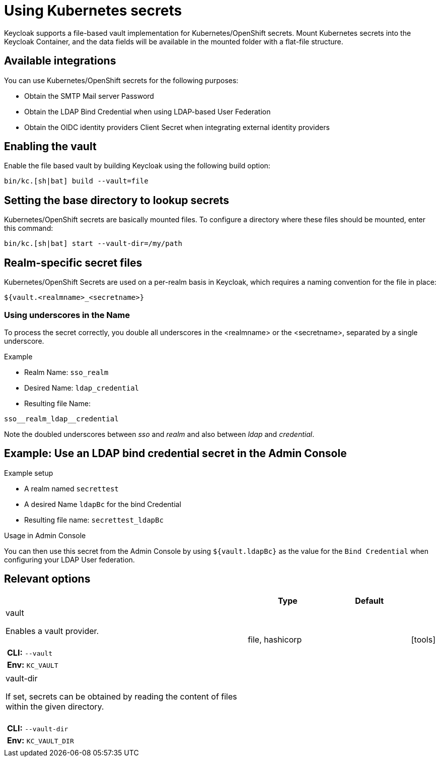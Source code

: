 
:guide-id: vault
:guide-title: Using Kubernetes secrets
:guide-summary: Learn how to use Kubernetes/OpenShift secrets in Keycloak
:guide-priority: 30

[[vault]]
= Using Kubernetes secrets


Keycloak supports a file-based vault implementation for Kubernetes/OpenShift secrets. Mount Kubernetes secrets into the Keycloak Container, and the data fields will be available in the mounted folder with a flat-file structure.

== Available integrations
You can use Kubernetes/OpenShift secrets for the following purposes:

* Obtain the SMTP Mail server Password
* Obtain the LDAP Bind Credential when using LDAP-based User Federation
* Obtain the OIDC identity providers Client Secret when integrating external identity providers

== Enabling the vault
Enable the file based vault by building Keycloak using the following build option:

[source,bash]
----
bin/kc.[sh|bat] build --vault=file
----

== Setting the base directory to lookup secrets
Kubernetes/OpenShift secrets are basically mounted files. To configure a directory where these files should be mounted, enter this command:

[source,bash]
----
bin/kc.[sh|bat] start --vault-dir=/my/path
----

== Realm-specific secret files
Kubernetes/OpenShift Secrets are used on a per-realm basis in Keycloak, which requires a naming convention for the file in place:
[source, bash]
----
${vault.<realmname>_<secretname>}
----

=== Using underscores in the Name
To process the secret correctly, you double all underscores in the <realmname> or the <secretname>, separated by a single underscore.

.Example
* Realm Name: `sso_realm`
* Desired Name: `ldap_credential`
* Resulting file Name:
[source, bash]
----
sso__realm_ldap__credential
----
Note the doubled underscores between __sso__ and __realm__ and also between __ldap__ and __credential__.

== Example: Use an LDAP bind credential secret in the Admin Console

.Example setup
* A realm named `secrettest`
* A desired Name `ldapBc` for the bind Credential
* Resulting file name: `secrettest_ldapBc`

.Usage in Admin Console
You can then use this secret from the Admin Console by using `${vault.ldapBc}` as the value for the `Bind Credential` when configuring your LDAP User federation.


== Relevant options

[cols="12a,4,4,1",role="options"]
|===
| |Type|Default|

|
[.options-key]#vault#

[.options-description]#Enables a vault provider.#

[#option-extended-vault,role="options-extended"]
!===
!
![.options-description-example]#*CLI:* `--vault`#
![.options-description-example]#*Env:* `KC_VAULT`#
!===
|[.options-type]#file, hashicorp#

|

|icon:tools[role=options-build]
|
[.options-key]#vault-dir#

[.options-description]#If set, secrets can be obtained by reading the content of files within the given directory.#

[#option-extended-vault-dir,role="options-extended"]
!===
!
![.options-description-example]#*CLI:* `--vault-dir`#
![.options-description-example]#*Env:* `KC_VAULT_DIR`#
!===
|

|

|

|===
